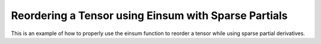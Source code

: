 Reordering a Tensor using Einsum with Sparse Partials
======================================================

This is an example of how to properly use the einsum function 
to reorder a tensor while using sparse partial derivatives.

.. jupyter-execute::
  ../../../../omtools/examples/valid/ex_einsum_new_reorder_tensor_sparse.py

.. embed-n2 ::
  ../omtools/examples/valid/ex_einsum_new_reorder_tensor_sparse.py